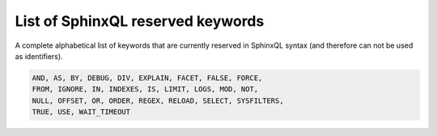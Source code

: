 .. _list_of_sphinxql_reserved_keywords:

List of SphinxQL reserved keywords
----------------------------------

A complete alphabetical list of keywords that are currently reserved in
SphinxQL syntax (and therefore can not be used as identifiers).

.. code-block:: mysql


    AND, AS, BY, DEBUG, DIV, EXPLAIN, FACET, FALSE, FORCE,
    FROM, IGNORE, IN, INDEXES, IS, LIMIT, LOGS, MOD, NOT,
    NULL, OFFSET, OR, ORDER, REGEX, RELOAD, SELECT, SYSFILTERS,
    TRUE, USE, WAIT_TIMEOUT
